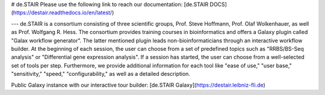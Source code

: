 # de.STAIR
Please use the following link to reach our documentation:
[de.STAIR DOCS](https://destair.readthedocs.io/en/latest/)

---
de.STAIR is a consortium consisting of three scientific groups, Prof. Steve Hoffmann, Prof. Olaf Wolkenhauer, as well as Prof. Wolfgang R. Hess. The consortium provides training courses in bioinformatics and offers a Galaxy plugin called "Galax workflow generator". The latter mentioned plugin leads non-bioinformaticians through an interactive workflow builder. At the beginning of each session, the user can choose from a set of predefined topics such as "RRBS/BS-Seq analysis" or "Differential gene expression analysis". If a session has started, the user can choose from a well-selected set of tools per step. Furthermore, we provide additional information for each tool like "ease of use," "user base," "sensitivity," "speed," "configurability," as well as a detailed description. 

Public Galaxy instance with our interactive tour builder:
[de.STAIR Galaxy](https://destair.leibniz-fli.de)
